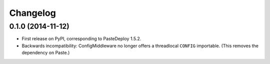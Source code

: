 
Changelog
=========

0.1.0 (2014-11-12)
-----------------------------------------

* First release on PyPI, corresponding to PasteDeploy 1.5.2.
* Backwards incompatibility: ConfigMiddleware no longer offers a threadlocal ``CONFIG`` importable. (This removes the dependency on Paste.)
